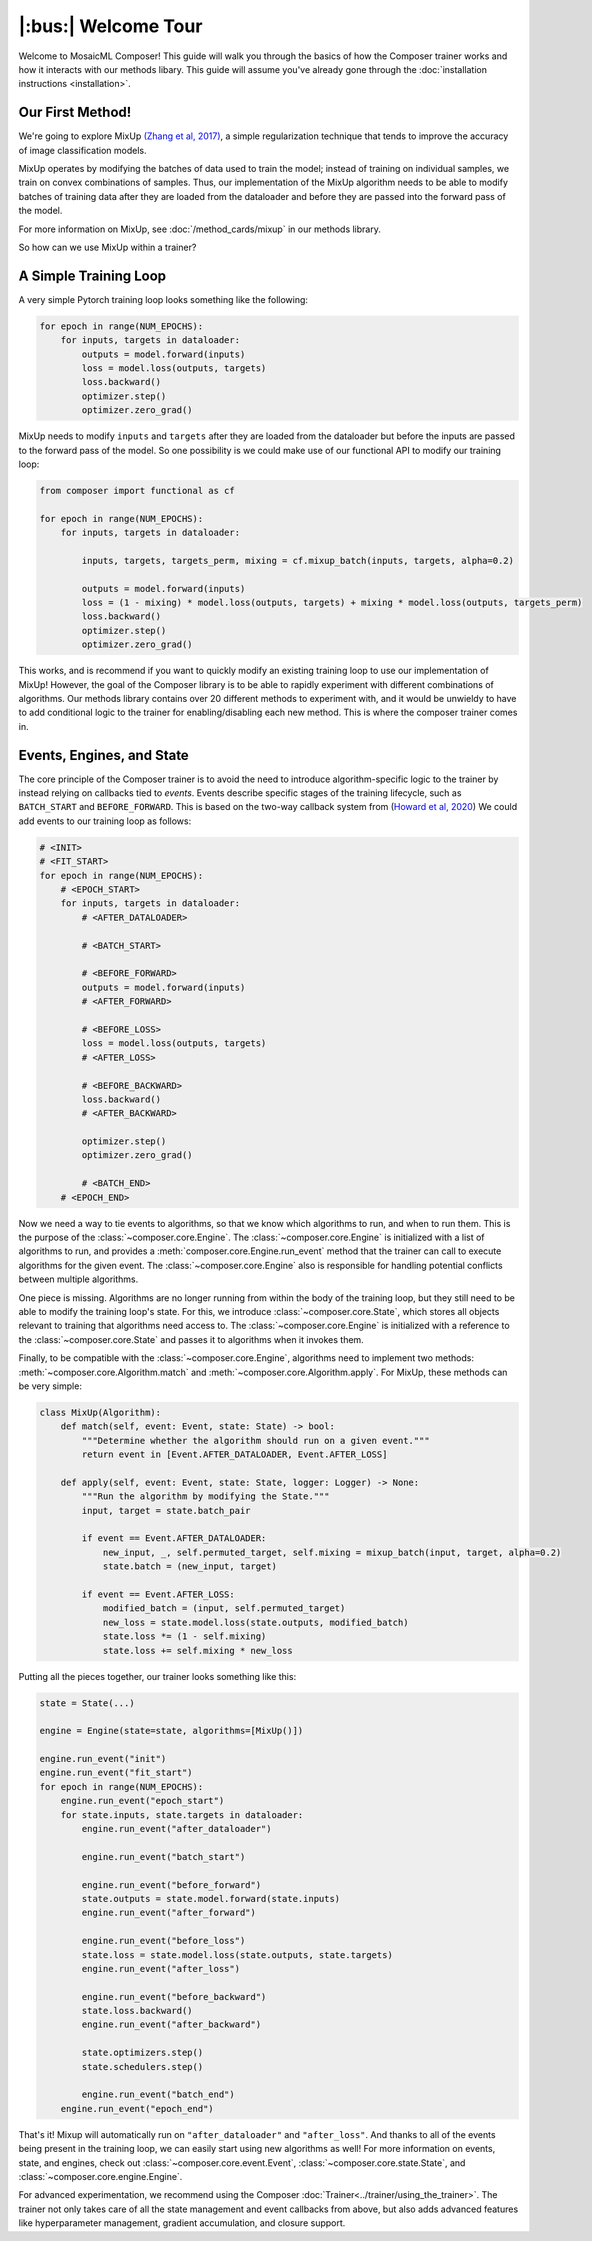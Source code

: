 |:bus:| Welcome Tour
====================

Welcome to MosaicML Composer! This guide will walk you through the basics of how the Composer trainer works and how it interacts with our methods libary. This guide will assume you've already gone through the :doc:`installation instructions <installation>`.

Our First Method!
-----------------

We're going to explore MixUp `(Zhang et al, 2017) <https://arxiv.org/abs/1710.09412>`_, a simple regularization technique that tends to improve the accuracy of image classification models.

MixUp operates by modifying the batches of data used to train the model; instead of training on individual samples,
we train on convex combinations of samples. Thus, our implementation of the MixUp algorithm needs to be able to modify
batches of training data after they are loaded from the dataloader and before they are passed into the forward pass of
the model.

For more information on MixUp, see :doc:`/method_cards/mixup` in our methods library.

So how can we use MixUp within a trainer?

A Simple Training Loop
-----------------------------

A very simple Pytorch training loop looks something like the following:

.. code-block:: python

    for epoch in range(NUM_EPOCHS):
        for inputs, targets in dataloader:
            outputs = model.forward(inputs)
            loss = model.loss(outputs, targets)
            loss.backward()
            optimizer.step()
            optimizer.zero_grad()

MixUp needs to modify ``inputs`` and ``targets`` after they are loaded from the dataloader but before the inputs are
passed to the forward pass of the model. So one possibility is we could make use of our functional API to modify our
training loop:

.. code-block:: python

    from composer import functional as cf

    for epoch in range(NUM_EPOCHS):
        for inputs, targets in dataloader:

            inputs, targets, targets_perm, mixing = cf.mixup_batch(inputs, targets, alpha=0.2)

            outputs = model.forward(inputs)
            loss = (1 - mixing) * model.loss(outputs, targets) + mixing * model.loss(outputs, targets_perm)
            loss.backward()
            optimizer.step()
            optimizer.zero_grad()

This works, and is recommend if you want to quickly modify an existing training loop to use our implementation of
MixUp! However, the goal of the Composer library is to be able to rapidly experiment with different combinations of
algorithms. Our methods library contains over 20 different methods to experiment with, and it would be unwieldy to
have to add conditional logic to the trainer for enabling/disabling each new method. This is where the composer trainer comes in.

Events, Engines, and State
-----------------------------------------

The core principle of the Composer trainer is to avoid the need to introduce algorithm-specific logic to the trainer
by instead relying on callbacks tied to *events*. Events describe specific stages of the training lifecycle, such as
``BATCH_START`` and ``BEFORE_FORWARD``. This is based on the two-way callback system from (`Howard et al, 2020`_) We could add events to our training loop as follows:

.. code-block:: python

    # <INIT>
    # <FIT_START>
    for epoch in range(NUM_EPOCHS):
        # <EPOCH_START>
        for inputs, targets in dataloader:
            # <AFTER_DATALOADER>

            # <BATCH_START>

            # <BEFORE_FORWARD>
            outputs = model.forward(inputs)
            # <AFTER_FORWARD>

            # <BEFORE_LOSS>
            loss = model.loss(outputs, targets)
            # <AFTER_LOSS>

            # <BEFORE_BACKWARD>
            loss.backward()
            # <AFTER_BACKWARD>

            optimizer.step()
            optimizer.zero_grad()

            # <BATCH_END>
        # <EPOCH_END>

Now we need a way to tie events to algorithms, so that we know which algorithms to run, and when to run them.
This is the purpose of the :class:`~composer.core.Engine`. The :class:`~composer.core.Engine` is initialized with a
list of algorithms to run, and provides a :meth:`composer.core.Engine.run_event` method that the trainer can call to
execute algorithms for the given event. The :class:`~composer.core.Engine` also is responsible for handling potential
conflicts between multiple algorithms.

One piece is missing. Algorithms are no longer running from within the body of the training loop, but they still need
to be able to modify the training loop's state. For this, we introduce :class:`~composer.core.State`, which stores all
objects relevant to training that algorithms need access to. The :class:`~composer.core.Engine` is initialized with a
reference to the :class:`~composer.core.State` and passes it to algorithms when it invokes them.

Finally, to be compatible with the :class:`~composer.core.Engine`, algorithms need to implement two methods:
:meth:`~composer.core.Algorithm.match` and :meth:`~composer.core.Algorithm.apply`. For MixUp, these methods can be very
simple:

.. code-block:: python

    class MixUp(Algorithm):
        def match(self, event: Event, state: State) -> bool:
            """Determine whether the algorithm should run on a given event."""
            return event in [Event.AFTER_DATALOADER, Event.AFTER_LOSS]

        def apply(self, event: Event, state: State, logger: Logger) -> None:
            """Run the algorithm by modifying the State."""
            input, target = state.batch_pair

            if event == Event.AFTER_DATALOADER:
                new_input, _, self.permuted_target, self.mixing = mixup_batch(input, target, alpha=0.2)
                state.batch = (new_input, target)

            if event == Event.AFTER_LOSS:
                modified_batch = (input, self.permuted_target)
                new_loss = state.model.loss(state.outputs, modified_batch)
                state.loss *= (1 - self.mixing)
                state.loss += self.mixing * new_loss

Putting all the pieces together, our trainer looks something like this:

.. code-block:: python

    state = State(...)

    engine = Engine(state=state, algorithms=[MixUp()])

    engine.run_event("init")
    engine.run_event("fit_start")
    for epoch in range(NUM_EPOCHS):
        engine.run_event("epoch_start")
        for state.inputs, state.targets in dataloader:
            engine.run_event("after_dataloader")

            engine.run_event("batch_start")

            engine.run_event("before_forward")
            state.outputs = state.model.forward(state.inputs)
            engine.run_event("after_forward")

            engine.run_event("before_loss")
            state.loss = state.model.loss(state.outputs, state.targets)
            engine.run_event("after_loss")

            engine.run_event("before_backward")
            state.loss.backward()
            engine.run_event("after_backward")

            state.optimizers.step()
            state.schedulers.step()

            engine.run_event("batch_end")
        engine.run_event("epoch_end")

That's it! Mixup will automatically run on ``"after_dataloader"`` and ``"after_loss"``. And thanks to all of the events being present in the training loop, we can easily start using new algorithms as well!
For more information on events, state, and engines, check out :class:`~composer.core.event.Event`,
:class:`~composer.core.state.State`, and :class:`~composer.core.engine.Engine`.

For advanced experimentation, we recommend using the Composer :doc:`Trainer<../trainer/using_the_trainer>`.
The trainer not only takes care of all the state management and event callbacks from above,
but also adds advanced features like hyperparameter management,
gradient accumulation, and closure support.

.. _Howard et al, 2020: https://arxiv.org/abs/2002.04688
